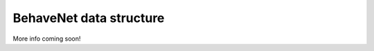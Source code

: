 .. _data_structure:

########################
BehaveNet data structure
########################

More info coming soon!
